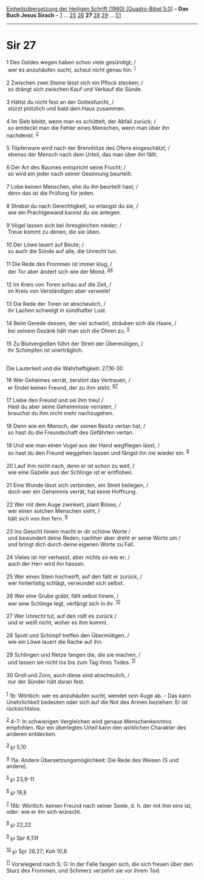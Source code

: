 :PROPERTIES:
:ID:       47aa5b04-d25d-4d01-8cb6-c01affcc1796
:END:
<<navbar>>
[[../index.html][Einheitsübersetzung der Heiligen Schrift (1980)
[Quadro-Bibel 5.0]]] -- *Das Buch Jesus Sirach* --
[[file:Sir_1.html][1]] ... [[file:Sir_25.html][25]]
[[file:Sir_26.html][26]] *27* [[file:Sir_28.html][28]]
[[file:Sir_29.html][29]] ... [[file:Sir_51.html][51]]

--------------

* Sir 27
  :PROPERTIES:
  :CUSTOM_ID: sir-27
  :END:

<<verses>>

<<v1>>
1 Des Geldes wegen haben schon viele gesündigt; /\\
 wer es anzuhäufen sucht, schaut nicht genau hin. ^{[[#fn1][1]]}\\
\\

<<v2>>
2 Zwischen zwei Steine lässt sich ein Pflock stecken; /\\
 so drängt sich zwischen Kauf und Verkauf die Sünde.\\
\\

<<v3>>
3 Hältst du nicht fest an der Gottesfurcht, /\\
 stürzt plötzlich und bald dein Haus zusammen.\\
\\

<<v4>>
4 Im Sieb bleibt, wenn man es schüttelt, der Abfall zurück; /\\
 so entdeckt man die Fehler eines Menschen, wenn man über ihn nachdenkt.
^{[[#fn2][2]]}\\
\\

<<v5>>
5 Töpferware wird nach der Brennhitze des Ofens eingeschätzt, /\\
 ebenso der Mensch nach dem Urteil, das man über ihn fällt.\\
\\

<<v6>>
6 Der Art des Baumes entspricht seine Frucht; /\\
 so wird ein jeder nach seiner Gesinnung beurteilt.\\
\\

<<v7>>
7 Lobe keinen Menschen, ehe du ihn beurteilt hast; /\\
 denn das ist die Prüfung für jeden.\\
\\

<<v8>>
8 Strebst du nach Gerechtigkeit, so erlangst du sie, /\\
 wie ein Prachtgewand kannst du sie anlegen.\\
\\

<<v9>>
9 Vögel lassen sich bei ihresgleichen nieder; /\\
 Treue kommt zu denen, die sie üben.\\
\\

<<v10>>
10 Der Löwe lauert auf Beute; /\\
 so auch die Sünde auf alle, die Unrecht tun.\\
\\

<<v11>>
11 Die Rede des Frommen ist immer klug, /\\
 der Tor aber ändert sich wie der Mond. ^{[[#fn3][3]][[#fn4][4]]}\\
\\

<<v12>>
12 Im Kreis von Toren schau auf die Zeit, /\\
 im Kreis von Verständigen aber verweile!\\
\\

<<v13>>
13 Die Rede der Toren ist abscheulich, /\\
 ihr Lachen schwelgt in sündhafter Lust.\\
\\

<<v14>>
14 Beim Gerede dessen, der viel schwört, sträuben sich die Haare, /\\
 bei seinem Gezänk hält man sich die Ohren zu. ^{[[#fn5][5]]}\\
\\

<<v15>>
15 Zu Blutvergießen führt der Streit der Übermütigen, /\\
 ihr Schimpfen ist unerträglich.\\
\\

<<v16>>
**** Die Lauterkeit und die Wahrhaftigkeit: 27,16-30
     :PROPERTIES:
     :CUSTOM_ID: die-lauterkeit-und-die-wahrhaftigkeit-2716-30
     :END:
16 Wer Geheimes verrät, zerstört das Vertrauen, /\\
 er findet keinen Freund, der zu ihm steht. ^{[[#fn6][6]][[#fn7][7]]}\\
\\

<<v17>>
17 Liebe den Freund und sei ihm treu! /\\
 Hast du aber seine Geheimnisse verraten, /\\
 brauchst du ihm nicht mehr nachzugehen.\\
\\

<<v18>>
18 Denn wie ein Mensch, der seinen Besitz vertan hat, /\\
 so hast du die Freundschaft des Gefährten vertan.\\
\\

<<v19>>
19 Und wie man einen Vogel aus der Hand wegfliegen lässt, /\\
 so hast du den Freund weggehen lassen und fängst ihn nie wieder ein.
^{[[#fn8][8]]}\\
\\

<<v20>>
20 Lauf ihm nicht nach, denn er ist schon zu weit, /\\
 wie eine Gazelle aus der Schlinge ist er entflohen.\\
\\

<<v21>>
21 Eine Wunde lässt sich verbinden, ein Streit beilegen, /\\
 doch wer ein Geheimnis verrät, hat keine Hoffnung.\\
\\

<<v22>>
22 Wer mit dem Auge zwinkert, plant Böses, /\\
 wer einen solchen Menschen sieht, /\\
 hält sich von ihm fern. ^{[[#fn9][9]]}\\
\\

<<v23>>
23 Ins Gesicht hinein macht er dir schöne Worte /\\
 und bewundert deine Reden; nachher aber dreht er seine Worte um /\\
 und bringt dich durch deine eigenen Worte zu Fall.\\
\\

<<v24>>
24 Vieles ist mir verhasst, aber nichts so wie er; /\\
 auch der Herr wird ihn hassen.\\
\\

<<v25>>
25 Wer einen Stein hochwirft, auf den fällt er zurück, /\\
 wer hinterlistig schlägt, verwundet sich selbst.\\
\\

<<v26>>
26 Wer eine Grube gräbt, fällt selbst hinein, /\\
 wer eine Schlinge legt, verfängt sich in ihr. ^{[[#fn10][10]]}\\
\\

<<v27>>
27 Wer Unrecht tut, auf den rollt es zurück /\\
 und er weiß nicht, woher es ihm kommt.\\
\\

<<v28>>
28 Spott und Schimpf treffen den Übermütigen, /\\
 wie ein Löwe lauert die Rache auf ihn.\\
\\

<<v29>>
29 Schlingen und Netze fangen die, die sie machen, /\\
 und lassen sie nicht los bis zum Tag ihres Todes. ^{[[#fn11][11]]}\\
\\

<<v30>>
30 Groll und Zorn, auch diese sind abscheulich, /\\
 nur der Sünder hält daran fest.\\
\\

^{[[#fnm1][1]]} 1b: Wörtlich: wer es anzuhäufen sucht, wendet sein Auge
ab. - Das kann Unehrlichkeit bedeuten oder sich auf die Not des Armen
beziehen: Er ist rücksichtslos.

^{[[#fnm2][2]]} 4-7: In schwierigen Vergleichen wird genaue
Menschenkenntnis empfohlen. Nur ein überlegtes Urteil kann den
wirklichen Charakter des anderen entdecken.

^{[[#fnm3][3]]} ℘ 5,10

^{[[#fnm4][4]]} 11a: Andere Übersetzungsmöglichkeit: Die Rede des Weisen
(S und andere).

^{[[#fnm5][5]]} ℘ 23,9-11

^{[[#fnm6][6]]} ℘ 19,8

^{[[#fnm7][7]]} 16b: Wörtlich: keinen Freund nach seiner Seele, d. h.
der mit ihm eins ist, oder: wie er ihn sich wünscht.

^{[[#fnm8][8]]} ℘ 22,22

^{[[#fnm9][9]]} ℘ Spr 6,13f

^{[[#fnm10][10]]} ℘ Spr 26,27; Koh 10,8

^{[[#fnm11][11]]} Vorwiegend nach S; G: In der Falle fangen sich, die
sich freuen über den Sturz des Frommen, und Schmerz verzehrt sie vor
ihrem Tod.
